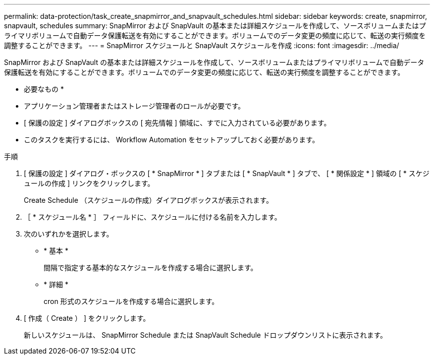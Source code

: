 ---
permalink: data-protection/task_create_snapmirror_and_snapvault_schedules.html 
sidebar: sidebar 
keywords: create, snapmirror, snapvault, schedules 
summary: SnapMirror および SnapVault の基本または詳細スケジュールを作成して、ソースボリュームまたはプライマリボリュームで自動データ保護転送を有効にすることができます。ボリュームでのデータ変更の頻度に応じて、転送の実行頻度を調整することができます。 
---
= SnapMirror スケジュールと SnapVault スケジュールを作成
:icons: font
:imagesdir: ../media/


[role="lead"]
SnapMirror および SnapVault の基本または詳細スケジュールを作成して、ソースボリュームまたはプライマリボリュームで自動データ保護転送を有効にすることができます。ボリュームでのデータ変更の頻度に応じて、転送の実行頻度を調整することができます。

* 必要なもの *

* アプリケーション管理者またはストレージ管理者のロールが必要です。
* [ 保護の設定 ] ダイアログボックスの [ 宛先情報 ] 領域に、すでに入力されている必要があります。
* このタスクを実行するには、 Workflow Automation をセットアップしておく必要があります。


.手順
. [ 保護の設定 ] ダイアログ・ボックスの [ * SnapMirror * ] タブまたは [ * SnapVault * ] タブで、 [ * 関係設定 * ] 領域の [ * スケジュールの作成 ] リンクをクリックします。
+
Create Schedule （スケジュールの作成）ダイアログボックスが表示されます。

. ［ * スケジュール名 * ］ フィールドに、スケジュールに付ける名前を入力します。
. 次のいずれかを選択します。
+
** * 基本 *
+
間隔で指定する基本的なスケジュールを作成する場合に選択します。

** * 詳細 *
+
cron 形式のスケジュールを作成する場合に選択します。



. [ 作成（ Create ） ] をクリックします。
+
新しいスケジュールは、 SnapMirror Schedule または SnapVault Schedule ドロップダウンリストに表示されます。


